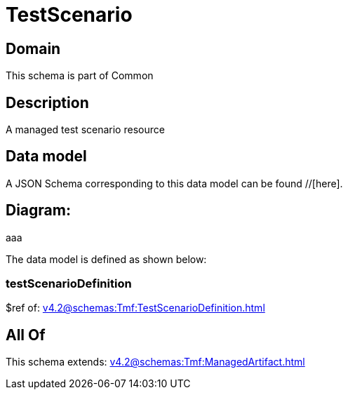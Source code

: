 = TestScenario

[#domain]
== Domain

This schema is part of Common

[#description]
== Description
A managed test scenario resource


[#data_model]
== Data model

A JSON Schema corresponding to this data model can be found //[here].

== Diagram:
aaa

The data model is defined as shown below:


=== testScenarioDefinition
$ref of: xref:v4.2@schemas:Tmf:TestScenarioDefinition.adoc[]


[#all_of]
== All Of

This schema extends: xref:v4.2@schemas:Tmf:ManagedArtifact.adoc[]
